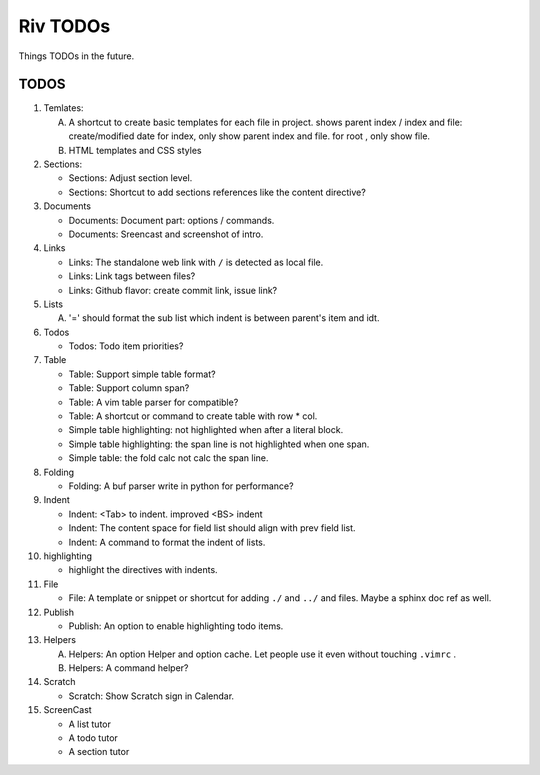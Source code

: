 Riv TODOs
============

Things TODOs in the future. 

TODOS
-----

1. Temlates:

   A. A shortcut to create basic templates for each file in project.
      shows parent index / index and file: create/modified date
      for index, only show parent index and file.
      for root , only show file.
   B. HTML templates and CSS styles

2. Sections:

   + Sections: Adjust section level.
   + Sections: Shortcut to add sections references like the content directive?

3. Documents

   + Documents: Document part: options / commands.
   + Documents: Sreencast and screenshot of intro.

4. Links

   + Links:   The standalone web link with ``/`` is detected as local file.
   + Links:   Link tags between files?
   + Links:   Github flavor: create commit link, issue link?

5. Lists

   A. '=' should format the sub list which indent is between parent's item and idt.

6. Todos

   + Todos:   Todo item priorities?

7. Table

   + Table:   Support simple table format?
   + Table:   Support column span?
   + Table:   A vim table parser for compatible?
   + Table:   A shortcut or command to create table with row * col.
   + Simple table highlighting: not highlighted when after a literal block.
   + Simple table highlighting: the span line is not highlighted when one span.
   + Simple table: the fold calc not calc the span line.

8. Folding

   + Folding: A buf parser write in python for performance?

9. Indent 

   + Indent:  <Tab> to indent. improved <BS> indent
   + Indent:  The content space for field list should align with prev field list.
   + Indent:  A command to format the indent of lists.

10. highlighting

    + highlight the directives with indents.

11. File

    + File:    A template or snippet or shortcut for adding ``./`` and ``../`` 
      and files.  Maybe a sphinx doc ref as well.

12. Publish

    + Publish: An option to enable highlighting todo items.

13. Helpers

    A. Helpers: An option Helper and option cache. 
       Let people use it even without touching ``.vimrc`` .
    B. Helpers: A command helper?

14. Scratch

    - Scratch: Show Scratch sign in Calendar.

15. ScreenCast

    + A list tutor
    + A todo tutor
    + A section tutor



